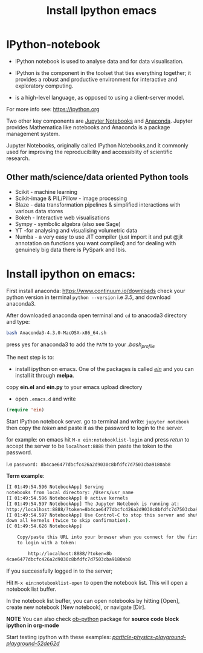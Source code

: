 #+Title:Install Ipython emacs
#+Options:num:nil toc:nil

* IPython-notebook

- IPython notebook is used to analyse data and for data visualisation.
- IPython is the component in the toolset that ties everything together; it provides a robust and productive environment for interactive and exploratory computing.

- is a high-level language, as opposed to using a client-server model.

For more info see: https://ipython.org

Two other key components are [[https://jupyter.org][Jupyter Notebooks]] and [[https://www.continuum.io][Anaconda]]. Jupyter provides Mathematica like notebooks and Anaconda is a package management system.

Jupyter Notebooks, originally called
IPython Notebooks,and it commonly used for improving the reproducibility and accessiblity of scientific research.


** Other math/science/data oriented Python tools

- Scikit - machine learning
- Scikit-image & PIL/Pillow - image processing
- Blaze - data transformation pipelines & simplified interactions with various data stores
- Bokeh - Interactive web visualisations
- Sympy - symbolic algebra (also see Sage)
- YT -for analysing and visualising volumetric data
- Numba - a very easy to use JIT compiler (just import it and put @jit annotation on functions you want compiled) and for dealing with genuinely big data there is PySpark and Ibis.

* Install ipython on emacs:

First install anaconda:
https://www.continuum.io/downloads
check your python version in terminal =python --version= i.e /3.5/, and download anaconda3.

After downloaded anaconda open terminal and =cd= to anacoda3 directory and type:

#+BEGIN_SRC sh
bash Anaconda3-4.3.0-MacOSX-x86_64.sh
#+END_SRC

press yes for anaconda3 to add the =PATH= to your /.bash_profile/

The next step is to:

- install ipython on emacs. One of the packages is called /[[https://github.com/tkf/emacs-ipython-notebook][ein]]/ and you can install it through  *melpa*.

copy *ein.el* and *ein.py* to your emacs upload directory

- open =.emacs.d= and write

#+BEGIN_SRC lisp
(require 'ein)
#+END_SRC

Start IPython notebook server.
go to terminal and write: =jupyter notebook= then copy the /token/ and paste it as the password to login to the server.

for example:
on emacs hit =M-x ein:notebooklist-login= and press /retun/ to accept the server to be =localhost:8888= then paste the token to the password.

i.e =password: 8b4cae6477dbcfc426a2d9030c8bfdfc7d7503cba9180ab8=

*Term example*:

#+Begin_SRC sh
[I 01:49:54.596 NotebookApp] Serving
notebooks from local directory: /Users/usr_name
[I 01:49:54.596 NotebookApp] 0 active kernels
[I 01:49:54.597 NotebookApp] The Jupyter Notebook is running at:
http://localhost:8888/?token=8b4cae6477dbcfc426a2d9030c8bfdfc7d7503cba9180ab8
[I 01:49:54.597 NotebookApp] Use Control-C to stop this server and shut
down all kernels (twice to skip confirmation).
[C 01:49:54.626 NotebookApp]

    Copy/paste this URL into your browser when you connect for the first time,
    to login with a token:

        http://localhost:8888/?token=8b
4cae6477dbcfc426a2d9030c8bfdfc7d7503cba9180ab8
#+End_SRC
If you successfully logged in to the server;

Hit =M-x ein:notebooklist-open= to open the notebook list. This will open a notebook list buffer.

In the notebook list buffer, you can open notebooks by hitting [Open], create new notebook [New notebook], or navigate [Dir].

*NOTE*
You can also check [[http://orgmode.org/worg/org-contrib/babel/languages/ob-doc-python.html][ob-python]] package for *source code block ipython in org-mode*

Start testing ipython with these examples:
 /[[https://github.com/particle-physics-playground/playground][particle-physics-playground-playground-52de62d]]/
